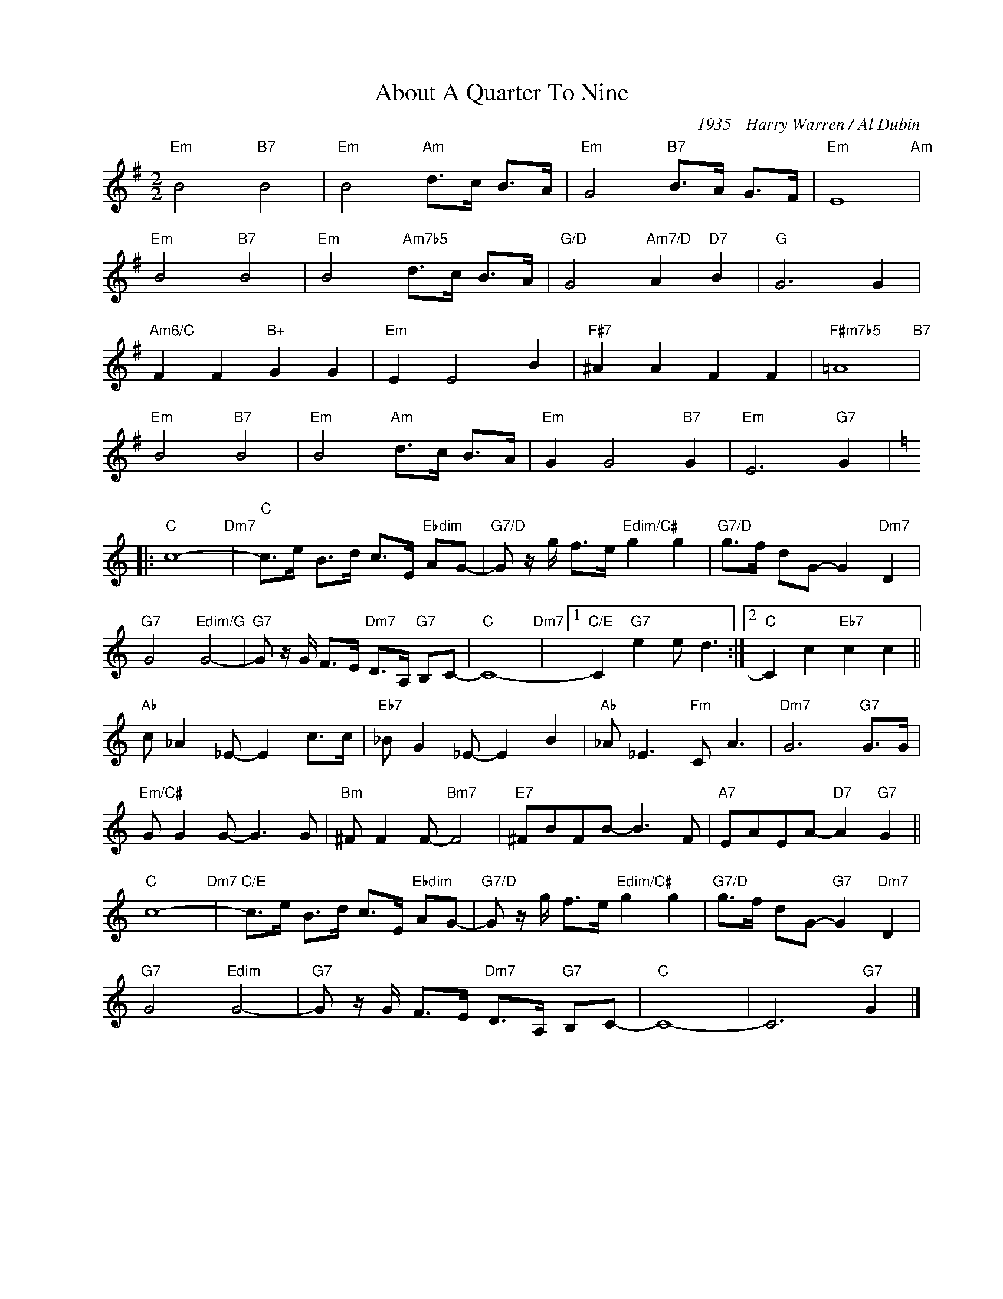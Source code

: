 X:1
T:About A Quarter To Nine
C:1935 - Harry Warren / Al Dubin
Z:www.realbook.site
L:1/8
M:2/2
I:linebreak $
K:Emin
V:1 treble nm=" " snm=" "
V:1
"Em" B4"B7" B4 |"Em" B4"Am" d>c B>A |"Em" G4"B7" B>A G>F |"Em" E8"Am" |$"Em" B4"B7" B4 | %5
"Em" B4"Am7b5" d>c B>A |"G/D" G4"Am7/D" A2"D7" B2 |"G" G6 G2 |$"Am6/C" F2 F2"B+" G2 G2 | %9
"Em" E2 E4 B2 |"F#7" ^A2 A2 F2 F2 |"F#m7b5" =A8"B7" |$"Em" B4"B7" B4 |"Em" B4"Am" d>c B>A | %14
"Em" G2 G4"B7" G2 |"Em" E6"G7" G2 |:$[K:C]"C" c8-"Dm7" |"C" c>e B>d c>E"Ebdim" AG- | %18
"G7/D" G z/ g/ f>e"Edim/C#" g2 g2 |"G7/D" g>f dG- G2"Dm7" D2 |$"G7" G4"Edim/G" G4- | %21
"G7" G z/ G/ F>E"Dm7" D>A,"G7" B,C- |"C" C8-"Dm7" |1"C/E" C2"G7" e2 e d3 :|2 %24
"C" C2 c2"Eb7" c2 c2 ||$"Ab" c _A2 _E- E2 c>c |"Eb7" _B G2 _E- E2 B2 |"Ab" _A _E3"Fm" C A3 | %28
"Dm7" G6"G7" G>G |$"Em/C#" G G2 G- G3 G |"Bm" ^F F2 F-"Bm7" F4 |"E7" ^FBFB- B3 F | %32
"A7" EAEA-"D7" A2"G7" G2 ||$"C" c8-"Dm7" |"C/E" c>e B>d c>E"Ebdim" AG- | %35
"G7/D" G z/ g/ f>e"Edim/C#" g2 g2 |"G7/D" g>f dG-"G7" G2"Dm7" D2 |$"G7" G4"Edim" G4- | %38
"G7" G z/ G/ F>E"Dm7" D>A,"G7" B,C- |"C" C8- | C6"G7" G2 |] %41

